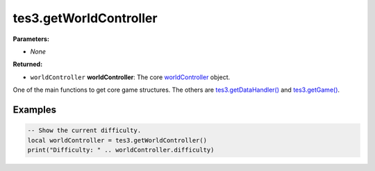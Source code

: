 
tes3.getWorldController
========================================================

**Parameters:**

- *None*

**Returned:**

- ``worldController`` **worldController**: The core `worldController`_ object.

One of the main functions to get core game structures. The others are `tes3.getDataHandler()`_ and `tes3.getGame()`_.

Examples
--------------------------------------------------------

.. code-block:: lua

  -- Show the current difficulty.
  local worldController = tes3.getWorldController()
  print("Difficulty: " .. worldController.difficulty)

.. _`worldController`: ../../type/tes3/worldController.html
.. _`tes3.getDataHandler()`: getDataHandler.html
.. _`tes3.getGame()`: getGame.html
